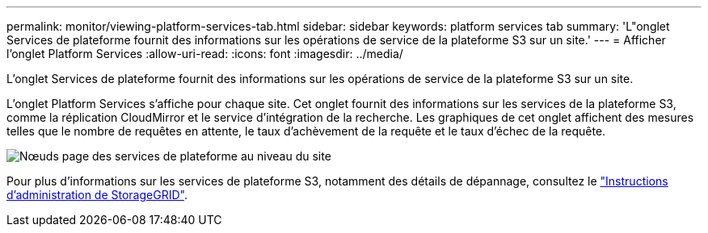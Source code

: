 ---
permalink: monitor/viewing-platform-services-tab.html 
sidebar: sidebar 
keywords: platform services tab 
summary: 'L"onglet Services de plateforme fournit des informations sur les opérations de service de la plateforme S3 sur un site.' 
---
= Afficher l'onglet Platform Services
:allow-uri-read: 
:icons: font
:imagesdir: ../media/


[role="lead"]
L'onglet Services de plateforme fournit des informations sur les opérations de service de la plateforme S3 sur un site.

L'onglet Platform Services s'affiche pour chaque site. Cet onglet fournit des informations sur les services de la plateforme S3, comme la réplication CloudMirror et le service d'intégration de la recherche. Les graphiques de cet onglet affichent des mesures telles que le nombre de requêtes en attente, le taux d'achèvement de la requête et le taux d'échec de la requête.

image::../media/nodes_page_site_level_platform_services.gif[Nœuds page des services de plateforme au niveau du site]

Pour plus d'informations sur les services de plateforme S3, notamment des détails de dépannage, consultez le link:../admin/index.html["Instructions d'administration de StorageGRID"].

